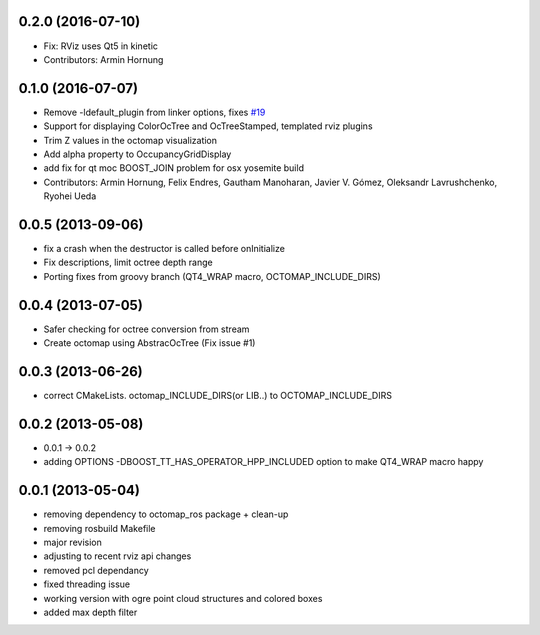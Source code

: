 0.2.0 (2016-07-10)
------------------
* Fix: RViz uses Qt5 in kinetic
* Contributors: Armin Hornung

0.1.0 (2016-07-07)
------------------
* Remove -ldefault_plugin from linker options, fixes `#19 <https://github.com/OctoMap/octomap_rviz_plugins/issues/19>`_
* Support for displaying ColorOcTree and OcTreeStamped, templated rviz plugins 
* Trim Z values in the octomap visualization
* Add alpha property to OccupancyGridDisplay
* add fix for qt moc BOOST_JOIN problem for osx yosemite build
* Contributors: Armin Hornung, Felix Endres, Gautham Manoharan, Javier V. Gómez, Oleksandr Lavrushchenko, Ryohei Ueda

0.0.5 (2013-09-06)
------------------
* fix a crash when the destructor is called before onInitialize
* Fix descriptions, limit octree depth range
* Porting fixes from groovy branch (QT4_WRAP macro, OCTOMAP_INCLUDE_DIRS)

0.0.4 (2013-07-05)
------------------
* Safer checking for octree conversion from stream
* Create octomap using AbstracOcTree (Fix issue #1)

0.0.3 (2013-06-26)
------------------
* correct CMakeLists. octomap_INCLUDE_DIRS(or LIB..) to OCTOMAP_INCLUDE_DIRS

0.0.2 (2013-05-08)
------------------
* 0.0.1 -> 0.0.2
* adding OPTIONS -DBOOST_TT_HAS_OPERATOR_HPP_INCLUDED option to make QT4_WRAP macro happy

0.0.1 (2013-05-04)
------------------
* removing dependency to octomap_ros package + clean-up
* removing rosbuild Makefile
* major revision
* adjusting to recent rviz api changes
* removed pcl dependancy
* fixed threading issue
* working version with ogre point cloud structures and colored boxes
* added max depth filter
